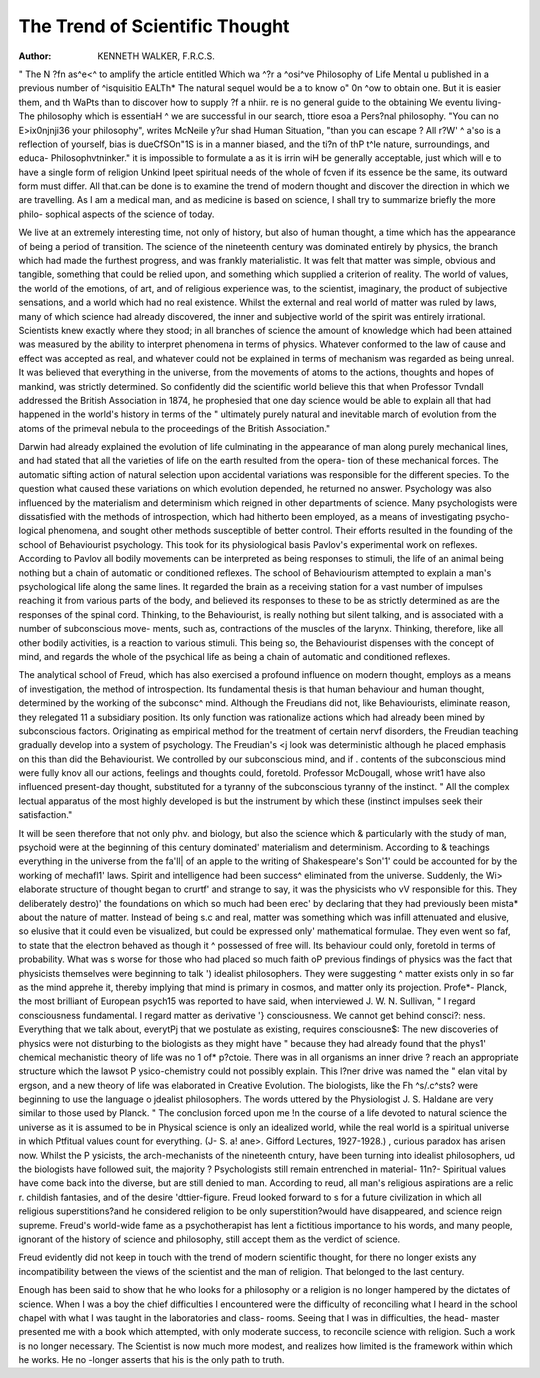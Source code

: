 The Trend of Scientific Thought
=================================

:Author: KENNETH WALKER, F.R.C.S.
" The N ?fn as^e<^ to amplify the article entitled
Which wa ^?r a ^osi^ve Philosophy of Life
Mental u published in a previous number of
^isquisitio EALTh* The natural sequel would be a
to know o" 0n ^ow to obtain one. But it is easier
them, and th WaPts than to discover how to supply
?f a nhiir. re is no general guide to the obtaining
We eventu living- The philosophy which
is essentiaH ^ we are successful in our search,
ttiore esoa a Pers?nal philosophy. "You can no
E>ix0njnji36 your philosophy", writes McNeile
y?ur shad Human Situation, "than you can escape
? All r?W' ^ a'so is a reflection of yourself,
bias is dueCfSOn"1S is in a manner biased, and the
ti?n of thP t^le nature, surroundings, and educa-
Philosophvtninker." it is impossible to formulate a
as it is irrin wiH be generally acceptable, just
which will e to have a single form of religion
Unkind Ipeet spiritual needs of the whole of
fcven if its essence be the same, its
outward form must differ. All that.can be done is to
examine the trend of modern thought and discover
the direction in which we are travelling. As I am
a medical man, and as medicine is based on science,
I shall try to summarize briefly the more philo-
sophical aspects of the science of today.

We live at an extremely interesting time, not only
of history, but also of human thought, a time which
has the appearance of being a period of transition.
The science of the nineteenth century was dominated
entirely by physics, the branch which had made the
furthest progress, and was frankly materialistic.
It was felt that matter was simple, obvious and
tangible, something that could be relied upon, and
something which supplied a criterion of reality.
The world of values, the world of the emotions, of
art, and of religious experience was, to the scientist,
imaginary, the product of subjective sensations, and
a world which had no real existence. Whilst the
external and real world of matter was ruled by laws,
many of which science had already discovered, the
inner and subjective world of the spirit was entirely
irrational. Scientists knew exactly where they
stood; in all branches of science the amount of
knowledge which had been attained was measured
by the ability to interpret phenomena in terms of
physics. Whatever conformed to the law of cause
and effect was accepted as real, and whatever could
not be explained in terms of mechanism was regarded
as being unreal. It was believed that everything in
the universe, from the movements of atoms to the
actions, thoughts and hopes of mankind, was
strictly determined. So confidently did the scientific
world believe this that when Professor Tvndall
addressed the British Association in 1874, he
prophesied that one day science would be able to
explain all that had happened in the world's history
in terms of the " ultimately purely natural and
inevitable march of evolution from the atoms of the
primeval nebula to the proceedings of the British
Association."

Darwin had already explained the evolution of
life culminating in the appearance of man along
purely mechanical lines, and had stated that all the
varieties of life on the earth resulted from the opera-
tion of these mechanical forces. The automatic
sifting action of natural selection upon accidental
variations was responsible for the different species.
To the question what caused these variations on
which evolution depended, he returned no answer.
Psychology was also influenced by the materialism
and determinism which reigned in other departments
of science. Many psychologists were dissatisfied
with the methods of introspection, which had hitherto
been employed, as a means of investigating psycho-
logical phenomena, and sought other methods
susceptible of better control. Their efforts resulted
in the founding of the school of Behaviourist
psychology. This took for its physiological basis
Pavlov's experimental work on reflexes. According
to Pavlov all bodily movements can be interpreted
as being responses to stimuli, the life of an animal
being nothing but a chain of automatic or conditioned
reflexes. The school of Behaviourism attempted to
explain a man's psychological life along the same
lines. It regarded the brain as a receiving station
for a vast number of impulses reaching it from
various parts of the body, and believed its responses
to these to be as strictly determined as are the
responses of the spinal cord. Thinking, to the
Behaviourist, is really nothing but silent talking, and
is associated with a number of subconscious move-
ments, such as, contractions of the muscles of the
larynx. Thinking, therefore, like all other bodily
activities, is a reaction to various stimuli. This
being so, the Behaviourist dispenses with the concept
of mind, and regards the whole of the psychical life
as being a chain of automatic and conditioned
reflexes.

The analytical school of Freud, which has
also exercised a profound influence on modern
thought, employs as a means of investigation, the
method of introspection. Its fundamental thesis is
that human behaviour and human thought,
determined by the working of the subconsc^
mind. Although the Freudians did not, like
Behaviourists, eliminate reason, they relegated 11
a subsidiary position. Its only function was
rationalize actions which had already been
mined by subconscious factors. Originating as
empirical method for the treatment of certain nervf
disorders, the Freudian teaching gradually develop
into a system of psychology. The Freudian's <j
look was deterministic although he placed
emphasis on this than did the Behaviourist. We \
controlled by our subconscious mind, and if .
contents of the subconscious mind were fully knov
all our actions, feelings and thoughts could,
foretold. Professor McDougall, whose writ1
have also influenced present-day thought,
substituted for a tyranny of the subconscious
tyranny of the instinct. " All the complex
lectual apparatus of the most highly developed
is but the instrument by which these (instinct
impulses seek their satisfaction."

It will be seen therefore that not only phv.
and biology, but also the science which &
particularly with the study of man, psychoid
were at the beginning of this century dominated'
materialism and determinism. According to &
teachings everything in the universe from the fa'll|
of an apple to the writing of Shakespeare's Son'1'
could be accounted for by the working of mechafl1'
laws. Spirit and intelligence had been success^
eliminated from the universe. Suddenly, the Wi>
elaborate structure of thought began to crurtf'
and strange to say, it was the physicists who vV
responsible for this. They deliberately destro)'
the foundations on which so much had been erec'
by declaring that they had previously been mista*
about the nature of matter. Instead of being s.c
and real, matter was something which was infill
attenuated and elusive, so elusive that it could
even be visualized, but could be expressed only'
mathematical formulae. They even went so faf,
to state that the electron behaved as though it ^
possessed of free will. Its behaviour could only,
foretold in terms of probability. What was s
worse for those who had placed so much faith oP
previous findings of physics was the fact that
physicists themselves were beginning to talk ')
idealist philosophers. They were suggesting ^
matter exists only in so far as the mind apprehe
it, thereby implying that mind is primary in
cosmos, and matter only its projection. Profe*-
Planck, the most brilliant of European psych15
was reported to have said, when interviewed
J. W. N. Sullivan, " I regard consciousness
fundamental. I regard matter as derivative '}
consciousness. We cannot get behind consci?:
ness. Everything that we talk about, everytPj
that we postulate as existing, requires consciousne$:
The new discoveries of physics were not
disturbing to the biologists as they might have "
because they had already found that the phys1'
chemical mechanistic theory of life was no 1 of*
p?ctoie. There was in all organisms an inner drive
? reach an appropriate structure which the lawsot
P ysico-chemistry could not possibly explain. This
l?ner drive was named the " elan vital by
ergson, and a new theory of life was elaborated in
Creative Evolution. The biologists, like the
Fh ^s/.c^sts? were beginning to use the language o
jdealist philosophers. The words uttered by the
Physiologist J. S. Haldane are very similar to those
used by Planck. " The conclusion forced upon me
!n the course of a life devoted to natural science
the universe as it is assumed to be in
Physical science is only an idealized world, while
the real world is a spiritual universe in which
Ptfitual values count for everything. (J- S.
a! ane>. Gifford Lectures, 1927-1928.)
, curious paradox has arisen now. Whilst the
P ysicists, the arch-mechanists of the nineteenth
cntury, have been turning into idealist philosophers,
ud the biologists have followed suit, the majority
? Psychologists still remain entrenched in material-
11n?- Spiritual values have come back into the
diverse, but are still denied to man. According to
reud, all man's religious aspirations are a relic
r. childish fantasies, and of the desire
'dttier-figure. Freud looked forward to s
for a future civilization in which all religious superstitions?and
he considered religion to be only superstition?would
have disappeared, and science reign supreme.
Freud's world-wide fame as a psychotherapist has
lent a fictitious importance to his words, and many
people, ignorant of the history of science and
philosophy, still accept them as the verdict of science.

Freud evidently did not keep in touch with the trend
of modern scientific thought, for there no longer
exists any incompatibility between the views of the
scientist and the man of religion. That belonged to
the last century.

Enough has been said to show that he who looks
for a philosophy or a religion is no longer hampered
by the dictates of science. When I was a boy the
chief difficulties I encountered were the difficulty of
reconciling what I heard in the school chapel with
what I was taught in the laboratories and class-
rooms. Seeing that I was in difficulties, the head-
master presented me with a book which attempted,
with only moderate success, to reconcile science with
religion. Such a work is no longer necessary.
The Scientist is now much more modest, and
realizes how limited is the framework within which
he works. He no -longer asserts that his is the only
path to truth.
